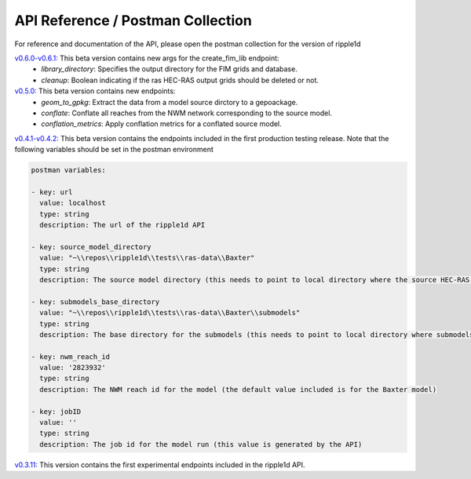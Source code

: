 API Reference / Postman Collection
===================================

For reference and documentation of the API, please open the postman collection for the version of ripple1d 

`v0.6.0-v0.6.1: <https://github.com/Dewberry/ripple1d/blob/4fe2488f9d73aec08121a5c3034bf2445d0258e6/ripple1d/api/postman_collection.json>`_ This beta version contains new args for the create_fim_lib endpoint: 
 - `library_directory`: Specifies the output directory for the FIM grids and database.
 - `cleanup`: Boolean indicating if the ras HEC-RAS output grids should be deleted or not.


`v0.5.0: <https://github.com/Dewberry/ripple1d/blob/3c90acc3fa212fde9c9b361dc3b907beaca17919/ripple1d/api/postman_collection.json>`_ This beta version contains new endpoints: 
  - `geom_to_gpkg`: Extract the data from a model source dirctory to a gepoackage.
  - `conflate`: Conflate all reaches from the NWM network corresponding to the source model.
  - `conflation_metrics`: Apply conflation metrics for a conflated source model.


`v0.4.1-v0.4.2: <https://github.com/Dewberry/ripple1d/blob/666190451620e033e8783241c020d2cde21660c9/ripple1d/api/postman_collection.json>`_ This beta version contains the endpoints included in the first production testing release. Note that the following variables should be set in the postman environment


.. code-block:: YAML

    postman variables:

    - key: url
      value: localhost
      type: string
      description: The url of the ripple1d API

    - key: source_model_directory
      value: "~\\repos\\ripple1d\\tests\\ras-data\\Baxter"
      type: string
      description: The source model directory (this needs to point to local directory where the source HEC-RAS model is stored)

    - key: submodels_base_directory
      value: "~\\repos\\ripple1d\\tests\\ras-data\\Baxter\\submodels"
      type: string
      description: The base directory for the submodels (this needs to point to local directory where submodels generated by ripple1d are stored)

    - key: nwm_reach_id
      value: '2823932'
      type: string
      description: The NWM reach id for the model (the default value included is for the Baxter model)

    - key: jobID
      value: ''
      type: string
      description: The job id for the model run (this value is generated by the API)

`v0.3.11: <https://github.com/Dewberry/ripple1d/blob/1b1488c1cdff88bbbe85333af52eff2bc3570d75/api/postman_collection.json>`_ This version contains the first experimental endpoints included in the ripple1d API.